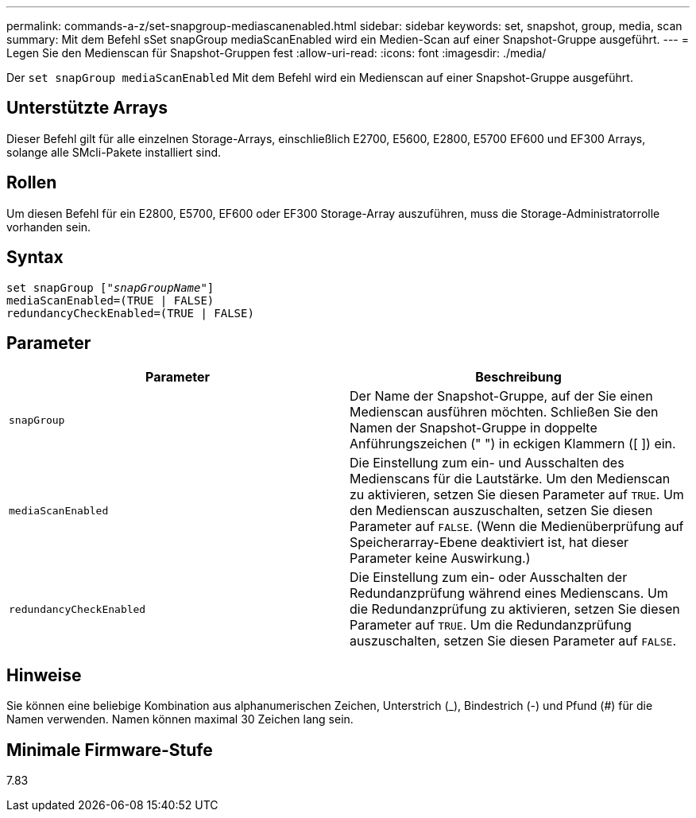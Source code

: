 ---
permalink: commands-a-z/set-snapgroup-mediascanenabled.html 
sidebar: sidebar 
keywords: set, snapshot, group, media, scan 
summary: Mit dem Befehl sSet snapGroup mediaScanEnabled wird ein Medien-Scan auf einer Snapshot-Gruppe ausgeführt. 
---
= Legen Sie den Medienscan für Snapshot-Gruppen fest
:allow-uri-read: 
:icons: font
:imagesdir: ./media/


[role="lead"]
Der `set snapGroup mediaScanEnabled` Mit dem Befehl wird ein Medienscan auf einer Snapshot-Gruppe ausgeführt.



== Unterstützte Arrays

Dieser Befehl gilt für alle einzelnen Storage-Arrays, einschließlich E2700, E5600, E2800, E5700 EF600 und EF300 Arrays, solange alle SMcli-Pakete installiert sind.



== Rollen

Um diesen Befehl für ein E2800, E5700, EF600 oder EF300 Storage-Array auszuführen, muss die Storage-Administratorrolle vorhanden sein.



== Syntax

[listing, subs="+macros"]
----
set snapGroup pass:quotes[["_snapGroupName_"]]
mediaScanEnabled=(TRUE | FALSE)
redundancyCheckEnabled=(TRUE | FALSE)
----


== Parameter

[cols="2*"]
|===
| Parameter | Beschreibung 


 a| 
`snapGroup`
 a| 
Der Name der Snapshot-Gruppe, auf der Sie einen Medienscan ausführen möchten. Schließen Sie den Namen der Snapshot-Gruppe in doppelte Anführungszeichen (" ") in eckigen Klammern ([ ]) ein.



 a| 
`mediaScanEnabled`
 a| 
Die Einstellung zum ein- und Ausschalten des Medienscans für die Lautstärke. Um den Medienscan zu aktivieren, setzen Sie diesen Parameter auf `TRUE`. Um den Medienscan auszuschalten, setzen Sie diesen Parameter auf `FALSE`. (Wenn die Medienüberprüfung auf Speicherarray-Ebene deaktiviert ist, hat dieser Parameter keine Auswirkung.)



 a| 
`redundancyCheckEnabled`
 a| 
Die Einstellung zum ein- oder Ausschalten der Redundanzprüfung während eines Medienscans. Um die Redundanzprüfung zu aktivieren, setzen Sie diesen Parameter auf `TRUE`. Um die Redundanzprüfung auszuschalten, setzen Sie diesen Parameter auf `FALSE`.

|===


== Hinweise

Sie können eine beliebige Kombination aus alphanumerischen Zeichen, Unterstrich (_), Bindestrich (-) und Pfund (#) für die Namen verwenden. Namen können maximal 30 Zeichen lang sein.



== Minimale Firmware-Stufe

7.83
